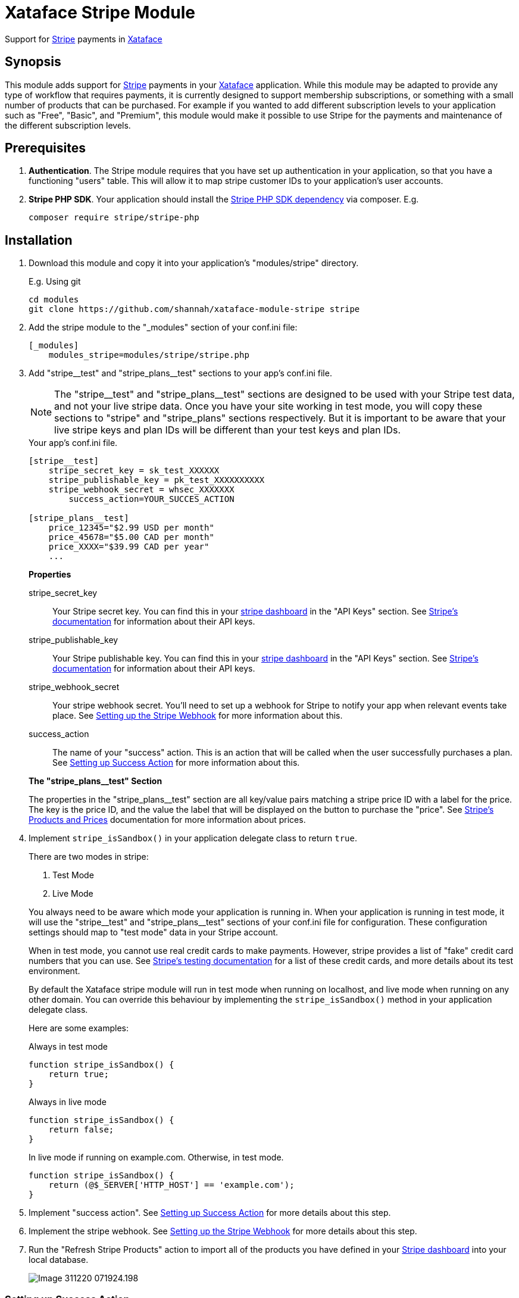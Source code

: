 = Xataface Stripe Module

Support for https://stripe.com[Stripe] payments in http://xataface.com[Xataface]

== Synopsis

This module adds support for https://stripe.com[Stripe] payments in your http://xataface.com[Xataface] application.  While this module may be adapted to provide any type of workflow that requires payments, it is currently designed to support membership subscriptions, or something with a small number of products that can be purchased.  For example if you wanted to add different subscription levels to your application such as "Free", "Basic", and "Premium", this module would make it possible to use Stripe for the payments and maintenance of the different subscription levels.

== Prerequisites

. **Authentication**. The Stripe module requires that you have set up authentication in your application, so that you have a functioning "users" table.  This will allow it to map stripe customer IDs to your application's user accounts.
. **Stripe PHP SDK**.  Your application should install the https://github.com/stripe/stripe-php[Stripe PHP SDK dependency] via composer. E.g.
+
[source,bash]
----
composer require stripe/stripe-php
----

== Installation

. Download this module and copy it into your application's "modules/stripe" directory.
+
====
.E.g. Using git
[source,bash]
----
cd modules
git clone https://github.com/shannah/xataface-module-stripe stripe
----
====
. Add the stripe module to the "_modules" section of your conf.ini file:
+
[source,ini]
----
[_modules]
    modules_stripe=modules/stripe/stripe.php
----
. Add "stripe\__test" and "stripe_plans__test" sections to your app's conf.ini file.
+
====

NOTE: The "stripe\__test" and "stripe_plans__test" sections are designed to be used with your Stripe test data, and not your live stripe data.  Once you have your site working in test mode, you will copy these sections to "stripe" and "stripe_plans" sections respectively.  But it is important to be aware that your live stripe keys and plan IDs will be different than your test keys and plan IDs.

.Your app's conf.ini file.
[source,ini]
----
[stripe__test]
    stripe_secret_key = sk_test_XXXXXX 
    stripe_publishable_key = pk_test_XXXXXXXXXX 
    stripe_webhook_secret = whsec_XXXXXXX 
	success_action=YOUR_SUCCES_ACTION 
    
[stripe_plans__test]
    price_12345="$2.99 USD per month" 
    price_45678="$5.00 CAD per month"
    price_XXXX="$39.99 CAD per year"
    ...
----

**Properties**

stripe_secret_key::
Your Stripe secret key.  You can find this in your https://dashboard.stripe.com[stripe dashboard] in the "API Keys" section.  See https://stripe.com/docs/keys[Stripe's documentation] for information about their API keys.

stripe_publishable_key::
Your Stripe publishable key. You can find this in your https://dashboard.stripe.com[stripe dashboard] in the "API Keys" section.  See https://stripe.com/docs/keys[Stripe's documentation] for information about their API keys.

stripe_webhook_secret::
Your stripe webhook secret. You'll need to set up a webhook for Stripe to notify your app when relevant events take place.  See <<webhook>> for more information about this.

success_action::
The name of your "success" action.  This is an action that will be called when the user successfully purchases a plan.  See <<success-action>> for more information about this.

**The "stripe_plans__test" Section**

The properties in the "stripe_plans__test" section are all key/value pairs matching a stripe price ID with a label for the price.  The key is the price ID, and the value the label that will be displayed on the button to purchase the "price".  See https://stripe.com/docs/billing/prices-guide[Stripe's Products and Prices] documentation for more information about prices.  

====
. Implement `stripe_isSandbox()` in your application delegate class to return `true`.
+
====
There are two modes in stripe: 

1. Test Mode
2. Live Mode

You always need to be aware which mode your application is running in.  When your application is running in test mode, it will use the "stripe\__test" and "stripe_plans__test" sections of your conf.ini file for configuration.  These configuration settings should map to "test mode" data in your Stripe account.  

When in test mode, you cannot use real credit cards to make payments.  However, stripe provides a list of "fake" credit card numbers that you can use.  See https://stripe.com/docs/testing[Stripe's testing documentation] for a list of these credit cards, and more details about its test environment.

By default the Xataface stripe module will run in test mode when running on localhost, and live mode when running on any other domain.  You can override this behaviour by implementing the `stripe_isSandbox()` method in your application delegate class.

Here are some examples:

.Always in test mode
[source,php]
----
function stripe_isSandbox() {
    return true;
}
----

.Always in live mode
[source,php]
----
function stripe_isSandbox() {
    return false;
}
----

.In live mode if running on example.com.  Otherwise, in test mode.
[source,php]
----
function stripe_isSandbox() {
    return (@$_SERVER['HTTP_HOST'] == 'example.com');
}
----
====
. Implement "success action".  See <<success-action>> for more details about this step.
. Implement the stripe webhook.  See <<webhook>> for more details about this step.
. Run the "Refresh Stripe Products" action to import all of the products you have defined in your https://dashboard.stripe.com[Stripe dashboard] into your local database.
+
image::images/Image-311220-071924.198.png[]

[#success-action]
=== Setting up Success Action

The general workflow for a stripe transaction is for the user to visit the `stripe_plans` action, where it will present the available plans that the user can subscribe to.

image::images/Image-311220-070538.883.png[]

Then the user will click on one of the buttons to subscribe, and they'll be taken to the stripe payment form to enter their credit card information.  Upon successful payment, the stripe will direct the user back to your application's "success action".  Generally you'll want this action to display some informative message, thanking the user for subscribing.  

You can name this action anything you like, but you should reference it by the `success_action` directive in the `stripe__test` section of your conf.ini file.  Here is a sample action, that I have named `nn_stripe_success`:

.nn_stripe_success action defined in actions/nn_stripe_success.php
[source,php]
----
<?php
import('xf/core/XFException.php');
class actions_nn_stripe_success {
	function handle($params) {
		$user = getUser();
		if (!$user) {
			xf\core\XFException::throwPermissionDenied();
		}
		df_display([], 'narratednews/stripe_success_page.html');
	}
}
?>
----

Notice that this displays the template at narratednews/stripe_success_page.html.  The contents of that template are as follows:

.Success page template located at templates/narratednews/stripe_success_page.html
[source,html]
----
{use_macro file="Dataface_Main_Template.html"}
	{fill_slot name="main_section"}
		<h1>Your payment was successful</h1>
		
		{assign var=plan value=$ENV.user->val('plan')}
		{assign var=credits value=$ENV.user->val('credits')}
		<p>You now have {$credits->val('credits')} credits, and your plan is {$plan->val('plan_name')|escape}.</p>
		
		<p>Your balance will be topped up to {$plan->val('credits')} credits on the {$credits->val('plan_renewal_day')}{$credits->val('plan_renewal_day_suffix')} day of each month.</p>
		
		<p>You can update or cancel your plan at any time via the <a href="{$ENV.DATAFACE_SITE_HREF}?-action=stripe_customer_portal" target="_blank">secure customer portal</a>.
		If you cancel your plan, your plan will remain active until the end of your billing period, at which point your plan will automatically revert to a basic account, and your balance will be adjusted to the basic level of 5 credits.
		</p>
		
		<h2>Where to go from here</h2>
		
		<ul>
			<li><a href="{$ENV.DATAFACE_SITE_HREF}?-action=xf_my_profile">View my account</a></li>
			<li><a href="{$ENV.DATAFACE_SITE_HREF}?-table=_tmp_newsfeed">View my news feed</a></li>
			<li><a href="{$ENV.DATAFACE_SITE_HREF}?-table=_tmp_nn_playlist">View my playlist</a></li>
			<li><a href="{$ENV.DATAFACE_SITE_HREF}?-table=_tmp_feed_catalog">Discover Content</a></li>
		</ul>
		
	{/fill_slot}
{/use_macro}
----


There are many aspects to this snippet that are proprietary to this application.  E.g. the "users" table of this application includes some calculated fields like "plan" and "credits" which keep track of which plan the user is currently subscribed to and how many credits they have.  These values are kept in sync using the webhook, which is called by Stripe after certain events occur.  See <<webhook>> for details on setting up the web hook.

[#webhook]
=== Setting up the Stripe Webhook

In order for this module to function correctly, you'll need to create a webhook in your https://dashboard.stripe.com[Stripe dashboard] for the `stripe_webhook` action in your application.  For example, if your application is hosted at http://example.com/index.php, then the endpoint you'll need to set up will be at "http://example.com/index.php?-action=stripe_webhook".

You'll want this webhook to receive "customer" and "checkout" event types.  The following is a screenshot of the webhook details for a sample application:

image::images/Image-311220-072448.716.png[]

For more information about creating webhooks in Stripe see https://stripe.com/docs/webhooks[Receive event notifications with webooks] in Stripe's documentation section.

[TIP]
====
During development it is common to run your application on localhost, or somewhere that isn't accessible on the internet.  In such cases, you'll need to use the https://stripe.com/docs/stripe-cli[Stripe CLI] to receive the webhook events.  See https://stripe.com/docs/stripe-cli/webhooks[Listen to webhook events] in the Stripe CLI docs for details on how to set this up.

I set up this shell script to launch the CLI with my app's endpoint on my local machine, which is running my Xataface application on port 9090.

[source,bash]
----
#!/bin/bash
stripe listen --forward-to localhost:9090/admin.php?-action=stripe_webhook
----

====

==== Implementing the Webhook Callback

The `stripe_webhook` action will validate the the incoming webhook request from stripe, then it will update its internal tables with the information that it receives.  Then it will pass the event to the application delegate class' `stripe_webhook()` method.  If you don't implement this method, it will just skip this step, however, you'll most likely want to implement it so that you can respond to events like when the user subscribes to a plan, or cancels their plan.  

The signature for this method is:

[source,php]
----
function stripe_webhook(\Stripe\Event $event, Dataface_Record $record) {
    // ...
}
----

**Parameters**

`$event : \Stripe\Event`::
The https://stripe.com/docs/api/events/object[Event object] received from the https://stripe.com/docs/api?lang=php[Stripe PHP API].  

`$record : Dataface_Record`::
A record from the `stripe_transactions` table corresponding to this event.  The stripe_transactions table logs all events that are received through the webhook.  It stores things like the customer ID and JSON representations of the event data.

**What to do in the Webhook**

That most common thing you'll want to do inside your webhook callback is to update your user account details to reflect their current subscription levels.  For example, suppose users of your application receive a certain number of "credits" per month - a number that depends on their subscription level.

A very simple implementation of this credit system might have a "credits" column in the "users" table to keep track of the user's available credits.  In this case your webhook will want to respond to events like `customer.subscription.created`, `customer.subscription.updated`, and `customer.subscription.deleted` so that you can update the credits of the customer accordingly.

The following is a snippet from a sample application that implements the webhook:

.The stripe_webhook() method implemented in the application delegate class (conf/ApplicationDelegate.php).
[source,php]
----
function stripe_webhook(\Stripe\Event $event, Dataface_Record $record) {
	import(XFAPPROOT.'inc/stripeWebhook.func.php');
	nn\stripe\webhook\stripeWebhook($event, $record);
}
----

.inc/stripeWebhook.func.php
[source,php]
----
<?php
namespace nn\stripe\webhook;

use \Dataface_Record;
use \Exception;
use function \nn_info;
use function \nn_error;
use function \df_get_record;
use function \import;
use function \initUserCredits;

	
/**
 * Implementation of the ApplicationDelegate::stripe_webhook callback.  Refactored into separate file for performance.
 * @param \Stripe\Event $event The webhook event.  
 * @param Dataface_Record $record The stripe_transactions record.
 */
function stripeWebhook(\Stripe\Event $event, Dataface_Record $record) {
	$handler = new Handler($event, $record);
	$handler->run();
	
}

/**
 * Private implementation class for the stripe webhook that lets us break down the handling
 * of the webhook based on the type.
 */
class Handler {
	private $event;
	private $record;
	
	/**
	 * @type Dataface_Record[users]
	 */
	private $user;
	
	/**
	 * @type int (userid column of users table)
	 */
	private $userId;
	
	/**
	 * @type Dataface_Record[stripe_customers]
	 */
	private $customerRec;
	private $type;
	private $previous_attributes;
	private $object;
	private $canceled = true;
	
	/**
	 * @type \Dataface_Record from the subscription_plans table
	 */
	private $subscription_plan;

	
	function __construct(\Stripe\Event $event, Dataface_Record $record) {
		$this->event = $event;
		$this->record = $record;
		
		$type = $event['type'];
		if (strpos($type, 'customer.subscription.') !== 0) {
			//nn_error("Not customer subscription.  Found ".$type);
			return;
		}
		$this->type = $type;
	    $this->object = $event['data']['object'];
		$this->previous_attributes = [];
		if (@$event['data']['previous_attributes']) {
			$this->previous_attributes = $event['data']['previous_attributes'];
		}
		
	
	    $this->customer = @$this->object['customer'];
		if (!@$this->customer) {
			nn_error("No customer specified in webhook.  Data: ".json_encode($event), "#stripe_webhook");
			return;
		}
		for ($i=0; $i<5; $i++) {
			if ($this->customerRec) break;
			$this->customerRec = df_get_record('stripe_customers', ['customer_id' => '=' . $this->customer]);
			if (!$this->customerRec) {
				$customerRefId = @$event['data']['customer_reference_id'];
				if ($customerRefId) {
					$this->customerRec = new Dataface_Record('stripe_customers', []);
					$this->customerRec->setValues([
						'username' => $customerRefId,
						'customer_id' => $this->customer,
						'currency' => $data['items']['data'][0]['currency']
					]);
					try {
						$res = $this->customerRec->save();
						if (PEAR::isError($res)) {
							nn_error("Failed to insert stripe customer record. ".$res->getMessage().". Record vals: ".json_encode($this->customerRec->vals())."; Event data: ".json_encode($event), '#stripe_webhook');
							return;
						}
					
					} catch (\Exception $ex) {
						nn_error("Failed to insert stripe customer record. ".$ex->getMessage().". Record vals: ".json_encode($this->customerRec->vals())."; Event data: ".json_encode($event), '#stripe_webhook', $ex);
						return;
					}
				}
			
			}
			if (!$this->customerRec) {
				// Give the other webhooks a chance to possibly add the customer record
				sleep(1);
			}
		}
		
		if (!$this->customerRec) {
			nn_error("Failed to load customer record for customer ".$this->customer." in stripe_webhook.  Data: ".json_encode($event), "#stripe_webhook");
			return;
		}
	
		$this->user = df_get_record('users', ['username' => '=' . $this->customerRec->val('username')]);
		if (!$this->user) {
			nn_error("Failedto load userr ecord for customer ".$this->customer." username=".$this->customerRec->val('username').".  Data".json_encode($event), "#stripe_webhook");
			return;
		}
		$this->userId = $this->user->val('userid');
		$this->canceled = false;
	}
	
	
	function run() {
		if ($this->canceled) {
			return;
		}
		
		switch ($this->type) {
			case 'customer.subscription.created' :  return $this->subscription_created();
			case 'customer.subscription.updated' : return $this->subscription_updated();
			case 'customer.subscription.deleted' : return $this->subscription_deleted();
			case 'customer.subscription.trial_will_end' : return $this->subscription_trial_will_end();
		}
	}
	
	function subscription_created() {
		$transactionsDelegate = \Dataface_Table::loadTable('user_credit_transactions')->getDelegate();
		
		import(XFAPPROOT.'inc/initUserCredits.func.php');
		initUserCredits($this->userId);

		$credits = df_get_record('user_credits', ['userid' => '=' . $this->userId]);
		if (!$credits) {
			nn_error("Failed to load user_credits for user ".$this->userId, "#stripe_webhook");
			return;
		}
		nn_info("Customer subscription created user ".$this->user->val('username').". data=".json_encode($this->event), '#stripe_webhook #subscription.created');
	
		// TODO setup user plan
		
		$plan = $this->subscription_plan();
		if (!$plan) {
			$_plan = $this->plan(0);
			nn_error("No subscription plan found in subscription.created.  Plan data was ".json_encode($_plan)." Item data: ".json_encode($this->item(0))."; items: ".json_encode($this->items()), '#stripe_webhook #subscription.created', true);
			return;
		}
			
		$planCredits = intval($plan->val('credits'));
		$currentCredits = intval($credits->val('credits'));
		$creditsDue = 0;
		if ($currentCredits < $planCredits) {
			$creditsDue = $planCredits - $currentCredits;
		}
		
		$updated = false;
		if ($credits->val('plan_id') != $plan->val('plan_id')) {
			$credits->setValue('plan_id',$plan->val('plan_id'));
			$updated = true;
			
		}
		$renewalDay = min(28, intval(date('d')));
		if (intval($credits->val('plan_renewal_day')) !== $renewalDay) {
			$credits->setValue('plan_renewal_day', $renewalDay);
			$updated = true;
		}
		
		$credits->setValue('last_renewal_date', date('Y-m-d H:i:s'));
		$updated = true;
		
		if (@$object['current_period_end']) {
			$credits->setValue('plan_expiry_date', date('Y-m-d', intval($object['current_period_end'])));
			$updated = true;
		}
		
		if ($updated) {
			$res = $credits->save();
			if (\PEAR::isError($res)) {
				nn_error("Failed to save user credits update upon subscription created.  ". $res->getMessage()." data: ".json_encode($this->event), '#stripe_webhook', true);
			}
		}
		
		if ($creditsDue > 0) {
			$transaction = $transactionsDelegate->addTransaction(intval($creditsDue), 'Credits top-up for plan', $this->userId);
		}
		
	}
	
	function subscription_updated() {
		if (@$this->previous_attributes['status'] === 'active' and $this->object['status'] === 'past_due') {
			$this->subscription_past_due();
			
		} else if (@$this->object['status'] == 'active' and @$this->previous_attributes['status'] and @$this->previous_attributes['status'] != 'active') {
			$this->subscription_activated();
		} else if ($this->planChanged()) {
			$this->subscription_plan_changed();
		}
		
		
		
	}
	
	function subscription_plan_changed() {
		nn_info("Subscription plan changed for user ".$this->user->val('username')." data: ".json_encode($this->event), '#stripe_webhook #planchange');
		$newPlan = $this->subscription_plan();
		$currentPlan = $this->user->val('plan');
		
		
		$transactionsDelegate = \Dataface_Table::loadTable('user_credit_transactions')->getDelegate();
		

		$credits = df_get_record('user_credits', ['userid' => '=' . $this->userId]);
		if (!$credits) {
			nn_error("Failed to load user_credits for user ".$this->userId, "#stripe_webhook");
			return;
		}
		
		// TODO setup user plan
		
			
		$planCredits = intval($newPlan->val('credits'));
		$currentCredits = intval($credits->val('credits'));
		$creditsDue = 0;
		$toDeduct = 0;
		if ($currentCredits < $planCredits) {
			$creditsDue = $planCredits - $currentCredits;
		} else if ($currentCredits > $planCredits) {
			$toDeduct = $planCredits - $currentCredits;
		}
		
		$updated = false;
		if ($credits->val('plan_id') != $newPlan->val('plan_id')) {
			$credits->setValue('plan_id',$newPlan->val('plan_id'));
			$updated = true;
			
		}
		
		
		if (@$object['current_period_end']) {
			$credits->setValue('plan_expiry_date', date('Y-m-d', intval($object['current_period_end'])));
			$updated = true;
		}
		
		if ($updated) {
			$res = $credits->save();
			if (\PEAR::isError($res)) {
				nn_error("Failed to save user credits update upon subscription created.  ". $res->getMessage()." data: ".json_encode($this->event), '#stripe_webhook', true);
			}
		}
		
		if ($creditsDue > 0) {
			$transaction = $transactionsDelegate->addTransaction(intval($creditsDue), 'Credits top-up for plan', $this->userId);
		} else if ($toDeduct < 0) {
			$transaction = $transactionsDelegate->addTransaction(intval($toDeduct), 'Downgraded plan', $this->userId);
		}
		
		
		
	}
	
	function subscription_past_due() {
		// Account is past due.
		// We should send an email to the customer
		nn_info("Invoice past due for user " . $this->user->val('username')." data: ".json_encode($this->event), '#stripe_webhook #pastdue');
	
		// TODO send email to user announcing past due.
	
		return;
	}
	
	function subscription_activated() {
		nn_info("Subscription has become 'active' for user ".$this->user->val('username').' data: '.json_encode($this->event), '#stripe_webhook #subscription.active');
	
		// TODO Update the user plan to the active subscription
	
		return;
	}
	
	function subscription_deleted() {
		
		nn_info("Customer subscription deleted for user ".$this->user->val('username').' data: '.json_encode($this->event), '#stripe_webhook #subscription.deleted');
	
		// TODO change plan back to basic
		$credits = df_get_record('user_credits', ['userid' => '=' . $this->userId]);
		if (!$credits) {
			nn_error("Failed to load user_credits for user ".$this->userId, "#stripe_webhook");
			return;
		}
		
		$settings = nn_global_settings();
   	
	    $plan = $settings->val('default_plan');
	    if (!$plan) {
	        nn_error("Failed to load default plan while canceling subscription for user ".$this->user->val('username'), '#stripe_webhook #subscription.deleted');
			return;
	    }
		
		$credits->setValue('plan_id', $plan->val('plan_id'));
		$credits->save();
		$planCredits = intval($plan->val('credits'));
		
		$userCredits = intval($credits->val('credits'));
		$toDeduct = $planCredits - $userCredits;
		if ($toDeduct < 0) {
			$transactionsDelegate = \Dataface_Table::loadTable('user_credit_transactions')->getDelegate();
			$transaction = $transactionsDelegate->addTransaction(intval($toDeduct), 'Canceled subscription', $this->userId);
		}
	
		return;
		
	}
	
	function subscription_trial_will_end() {
		//https://stripe.com/docs/api/events/types#event_types-customer.subscription.trial_will_end
		// Sent 3 days before trial period ends
		
		// TODO:  What do we do here?  Send the user an email to encourage them to stay?
	}
	
	/**
	 * @return The list of line items in subscription.
	 */
	function items() {
		if (@$this->object['items'] and @$this->object['items']['data']) {
			return $this->object['items']['data'];
		}
		return null;
	}
	
	/**
	 * The line item in the subscription at the given index.
	 */
	function item($index) {
		$items = $this->items();
		if ($items and count($items) > $index) {
			return $items[$index];
		}
		return null;
	}
	
	
	/**
	 * @return The Stripe Plan object array
	 */
	function plan($index) {
		$item = $this->item($index);
		if ($item and @$item['plan']) {
			return $item['plan'];
		}
		return null;
			
	}
	
	
	function planChanged() {
		$newPlan = $this->subscription_plan();
		$currentPlan = $this->user->val('plan');
		if ($newPlan and !$currentPlan or $currentPlan and !$newPlan) {
			return true;
		}
		if ($newPlan and $newPlan->val('plan_id') != $currentPlan->val('plan_id')) {
			return true;
		}
		return false;
	}
	
	/**
	 * @return Dataface_Record The subscription_plan record
	 */
	function subscription_plan() {
		if (!isset($this->subscription_plan)) {
			$plan = $this->plan(0);
			if (!$plan) {
				return null;
			}
			
			$joinRecord = df_get_record('nn_stripe_plans', ['stripe_plan_id' => '=' . $plan['product']]);
			if (!$joinRecord) {
				return null;
			}
			$this->subscription_plan = df_get_record('subscription_plans', ['plan_id' => '=' . $joinRecord->val('nn_plan_id')]);
			
		}
		return $this->subscription_plan;
	}
	
}

?>
----

The above example is quite verbose and it refers to some methods that are specific to the application, but it should give you a good idea of how to extract information from the webhook events in order to synchronize your application's state.

== Typical User Workflow

=== New Users

Once you have finished setting up your Stripe products and module, the typical user workflow is as follows:

1. Add links to the `stripe_plans` action to display the list of subscription plans for your application. This page will look something like:
+
image::images/Image-311220-070538.883.png[]
+
Each plan is displayed in its own box, with the different pricing options for the plan listed as buttons inside the plan's box.
2. When the user clicks on a "pricing" button for one of the plans, they'll be taken to the Stripe payment page.
+
image::images/Image-311220-082051.423.png[]
+
[TIP]
====
When in test mode you can use one of the test credit card numbers that Stripe provides https://stripe.com/docs/testing[here].
====
3. When payment is successful, the user is redirected back to your application.  The application will display the action specified in the "success_action" directive of the "stripe" (or "stripe__test") section of your conf.ini file.
+
[WARNING]
====
It may be tempting to use this "success_action" to perform housekeeping duties in response to user subscriptions but this is not a good idea.  You should process customer subscriptions inside the webhook as this will ensure that you are informed of actions the user takes outside of your app.  E.g. If they change their subscription directly with Stripe, you'll want your application to handle this.
====

=== Existing Users

If the user already has a subscription to one of your plans, then the `stripe_plans` action will reflect this.

.The stripe_plans action displayed for a user who is already subscribed to the "Narrated News Basic Plan" on a yearly subscription.  Notice the "Subscribed" ribbon on the "Basic Plan" box indicating that the use is subscribed.  Also notice that "(Current Plan)" is displayed on the button for the yearly plan to reflect the fact that the user is already on this plan.
image::images/Image-311220-082837.373.png[]

If the user presses on any of these options, they will be asked to confirm that they want to change their plan, and if they say "yes", then their plan will be automatically changed.

image::images/Image-311220-083205.268.png[]

Existing users will also find a menu option called "Manage Billing" in their personal tools menu.

image::images/Image-311220-083230.734.png[]

If they click on this option, they will be sent to their Stripe billing account page where they can cancel their subscription, or change their plan.

image::images/Image-311220-083325.711.png[]






